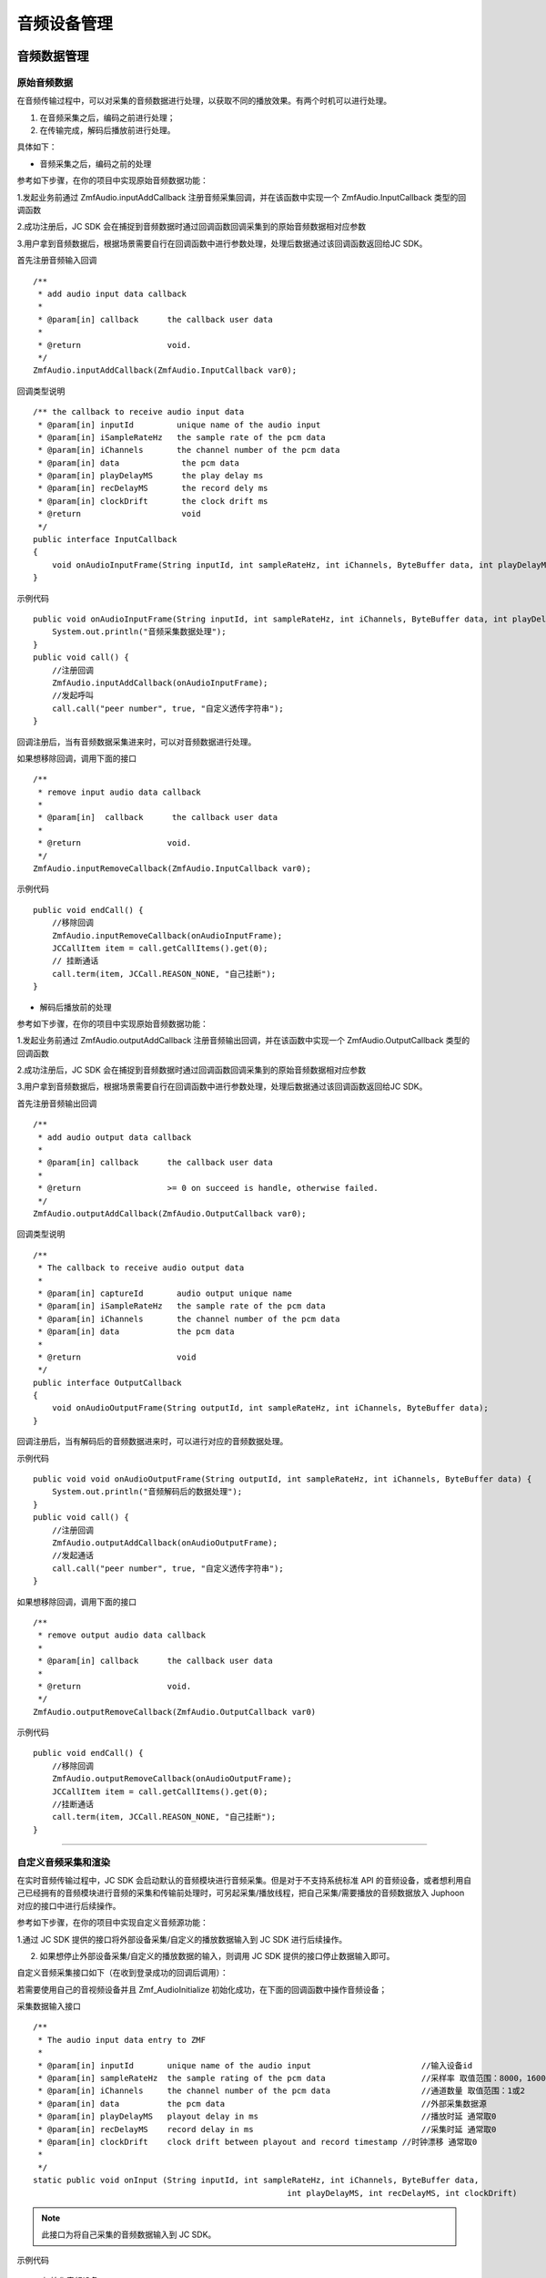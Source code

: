 .. _设备控制(android):

音频设备管理
=========================

.. highlight:: java

音频数据管理
------------------------

原始音频数据
>>>>>>>>>>>>>>>>>>>>>>>>>>>>>>>>>

在音频传输过程中，可以对采集的音频数据进行处理，以获取不同的播放效果。有两个时机可以进行处理。

1. 在音频采集之后，编码之前进行处理；

2. 在传输完成，解码后播放前进行处理。

具体如下：

- 音频采集之后，编码之前的处理

参考如下步骤，在你的项目中实现原始音频数据功能：

1.发起业务前通过 ZmfAudio.inputAddCallback 注册音频采集回调，并在该函数中实现一个 ZmfAudio.InputCallback 类型的回调函数

2.成功注册后，JC SDK 会在捕捉到音频数据时通过回调函数回调采集到的原始音频数据相对应参数

3.用户拿到音频数据后，根据场景需要自行在回调函数中进行参数处理，处理后数据通过该回调函数返回给JC SDK。


首先注册音频输入回调
::

    /**
     * add audio input data callback
     *
     * @param[in] callback      the callback user data
     *
     * @return                  void.
     */
    ZmfAudio.inputAddCallback(ZmfAudio.InputCallback var0);

回调类型说明
::

    /** the callback to receive audio input data
     * @param[in] inputId         unique name of the audio input
     * @param[in] iSampleRateHz   the sample rate of the pcm data
     * @param[in] iChannels       the channel number of the pcm data
     * @param[in] data             the pcm data
     * @param[in] playDelayMS      the play delay ms
     * @param[in] recDelayMS       the record dely ms
     * @param[in] clockDrift       the clock drift ms
     * @return                     void
     */
    public interface InputCallback
    {
        void onAudioInputFrame(String inputId, int sampleRateHz, int iChannels, ByteBuffer data, int playDelayMS, int recDelayMS, int clockDrift);
    }


示例代码
::

    public void onAudioInputFrame(String inputId, int sampleRateHz, int iChannels, ByteBuffer data, int playDelayMS, int recDelayMS, int clockDrift) {
        System.out.println("音频采集数据处理");
    }
    public void call() {
        //注册回调
        ZmfAudio.inputAddCallback(onAudioInputFrame);
        //发起呼叫
        call.call("peer number", true, "自定义透传字符串");
    }


回调注册后，当有音频数据采集进来时，可以对音频数据进行处理。  

如果想移除回调，调用下面的接口
::

    /**
     * remove input audio data callback
     *
     * @param[in]  callback      the callback user data
     *
     * @return                  void.
     */
    ZmfAudio.inputRemoveCallback(ZmfAudio.InputCallback var0);


示例代码
::

    public void endCall() {
        //移除回调
        ZmfAudio.inputRemoveCallback(onAudioInputFrame);
        JCCallItem item = call.getCallItems().get(0);
        // 挂断通话
        call.term(item, JCCall.REASON_NONE, "自己挂断");
    }


- 解码后播放前的处理

参考如下步骤，在你的项目中实现原始音频数据功能：

1.发起业务前通过 ZmfAudio.outputAddCallback 注册音频输出回调，并在该函数中实现一个 ZmfAudio.OutputCallback 类型的回调函数

2.成功注册后，JC SDK 会在捕捉到音频数据时通过回调函数回调采集到的原始音频数据相对应参数

3.用户拿到音频数据后，根据场景需要自行在回调函数中进行参数处理，处理后数据通过该回调函数返回给JC SDK。

首先注册音频输出回调
::

    /**
     * add audio output data callback
     *
     * @param[in] callback      the callback user data
     *
     * @return                  >= 0 on succeed is handle, otherwise failed.
     */
    ZmfAudio.outputAddCallback(ZmfAudio.OutputCallback var0);

回调类型说明
::

    /**
     * The callback to receive audio output data
     *
     * @param[in] captureId       audio output unique name
     * @param[in] iSampleRateHz   the sample rate of the pcm data
     * @param[in] iChannels       the channel number of the pcm data
     * @param[in] data            the pcm data
     *
     * @return                    void
     */
    public interface OutputCallback
    {
        void onAudioOutputFrame(String outputId, int sampleRateHz, int iChannels, ByteBuffer data);
    }


回调注册后，当有解码后的音频数据进来时，可以进行对应的音频数据处理。 

示例代码
::

    public void void onAudioOutputFrame(String outputId, int sampleRateHz, int iChannels, ByteBuffer data) {
        System.out.println("音频解码后的数据处理");
    }
    public void call() {
        //注册回调
        ZmfAudio.outputAddCallback(onAudioOutputFrame);
        //发起通话
        call.call("peer number", true, "自定义透传字符串");
    }


如果想移除回调，调用下面的接口
::

    /**
     * remove output audio data callback
     *
     * @param[in] callback      the callback user data
     *
     * @return                  void.
     */
    ZmfAudio.outputRemoveCallback(ZmfAudio.OutputCallback var0)


示例代码
::

    public void endCall() {
        //移除回调
        ZmfAudio.outputRemoveCallback(onAudioOutputFrame);
        JCCallItem item = call.getCallItems().get(0);
        //挂断通话
        call.term(item, JCCall.REASON_NONE, "自己挂断");
    }


^^^^^^^^^^^^^^^^^^^^^^^^^^^^^^^^^^^^^^^^^^^^

自定义音频采集和渲染
>>>>>>>>>>>>>>>>>>>>>>>>>>>>>>>>>>

在实时音频传输过程中，JC SDK 会启动默认的音频模块进行音频采集。但是对于不支持系统标准 API 的音频设备，或者想利用自己已经拥有的音频模块进行音频的采集和传输前处理时，可另起采集/播放线程，把自己采集/需要播放的音频数据放入 Juphoon 对应的接口中进行后续操作。

参考如下步骤，在你的项目中实现自定义音频源功能：

1.通过 JC SDK 提供的接口将外部设备采集/自定义的播放数据输入到 JC SDK 进行后续操作。

2. 如果想停止外部设备采集/自定义的播放数据的输入，则调用 JC SDK 提供的接口停止数据输入即可。

自定义音频采集接口如下（在收到登录成功的回调后调用）：

若需要使用自己的音视频设备并且 Zmf_AudioInitialize 初始化成功，在下面的回调函数中操作音频设备；

采集数据输入接口
::

    /**
     * The audio input data entry to ZMF
     *
     * @param[in] inputId       unique name of the audio input                       //输入设备id
     * @param[in] sampleRateHz  the sample rating of the pcm data                    //采样率 取值范围：8000，16000，32000，44100，48000取决于外部
     * @param[in] iChannels     the channel number of the pcm data                   //通道数量 取值范围：1或2
     * @param[in] data          the pcm data                                         //外部采集数据源
     * @param[in] playDelayMS   playout delay in ms                                  //播放时延 通常取0
     * @param[in] recDelayMS    record delay in ms                                   //采集时延 通常取0
     * @param[in] clockDrift    clock drift between playout and record timestamp //时钟漂移 通常取0
     *
     */
    static public void onInput (String inputId, int sampleRateHz, int iChannels, ByteBuffer data,
            						 int playDelayMS, int recDelayMS, int clockDrift)


.. note::  此接口为将自己采集的音频数据输入到 JC SDK。

示例代码
::

    //初始化音频设备
    android.content.Context activity;
    ZmfAudio.initialize(activity);
    public void call() {
        // 输入长度为length，采样频率16000，通道数为1的pcm数据片段
        onInput("Test",16000,1,pcmdata,length,0,0,0,0);
        //发起呼叫
        call.call("peer number", true, "自定义透传字符串");
    }


采集停止接口
::

    /**
     * tell ZMF the audio input has stopped
     *
     * @param[in] inputId       unique name of the device              //输出设备id 
     */
    static public void onInputDidStop(String inputId)


示例代码
::

    public void endCall() {
        //停止采集
        onInputDidStop("Test");
        //挂断通话
        call.term(item, JCCall.REASON_NONE, "自己挂断");
    }

如果想在音频输出端使用自定义的播放数据，则调用下面的接口：

播放数据输入接口
::

    **
     * The outlet which audio output can get data from.
     *
     * @param[in] outputId      unique name of the audio output       //输出设备id
     * @param[in] sampleRateHz  the sample rating of the pcm data     //采样率 取值范围：8000，16000，32000，44100，48000取决于外部
     * @param[in] iChannels     the channel number of the pcm data    //通道数量 取值范围：1或2
     * @param[in] data          the pcm data to be filled             //外部采集数据源
     */
    static public void onOutput (String outputId, int sampleRateHz, int iChannels, ByteBuffer data);


.. note::  此接口为将自定义音频输出数据输入到 JC SDK。

示例代码
::

    //初始化音频设备
    android.content.Context activity;
    ZmfAudio.initialize(activity);
    public void call() {
        // 输入长度为length，采样频率16000，通道数为1的pcm数据片段
        onOutput("Test"，16000，1，buf，length);
        //发起呼叫
        call.call("peer number", true, "自定义透传字符串");
    }

播放数据停止接口
::

    /**
     * tell ZMF the audio output has stopped
     *
     * @param[in] inputId       unique name of the device         //输入设备id
     */
    static public void onOutputDidStop(String outputId)

.. note:: 

     在自定义音频采集场景中，开发者需要自行管理音频数据的采集。在自定义音频渲染场景中，开发者需要自行管理音频数据的播放。

示例代码
::

    public void endCall() {
        //停止播放数据，业务中或者业务结束时均可以调用
        onOutputDidStop("Test");
        //挂断通话
        call.term(item, JCCall.REASON_NONE, "自己挂断");
    }


^^^^^^^^^^^^^^^^^^^^^^^^^^^^^^^^^^^

音频设备管理
---------------------

音频设备管理主要用到 JCMediaDevice 类中的方法，具体如下：

获取音频路由类型
>>>>>>>>>>>>>>>>>>>>>>>>
::

    /**
     * 音频路由类型
     *
     * @return 音频路由类型
     */
    public abstract int getAudioRouteType();

音频输出类型（AudioRouteType）有以下几种
::

    /** 听筒 */
    public static final int AUDIO_ROUTE_RECEIVER = 0;
    /** 扬声器 */
    public static final int AUDIO_ROUTE_SPEAKER = 1;
    /** 有线耳机 */
    public static final int AUDIO_ROUTE_HEADSET = 2;
    /** 蓝牙耳机 */
    public static final int AUDIO_ROUTE_BLUETOOTH = 3;


开启关闭扬声器
>>>>>>>>>>>>>>>>>>>>>>>>

::

    /**
     * 开启关闭扬声器
     *
     * @param enable 是否开启
     */
    public abstract void enableSpeaker(boolean enable);


开启关闭音频设备
>>>>>>>>>>>>>>>>>>>>>>>>

::

    /**
     * 启动音频，一般正式开启通话前需要调用此接口
     *
     * @return 成功返回 true，失败返回 false
     */
    public abstract boolean startAudio();

    /**
     * 停止音频，一般在通话结束时调用
     *
     * @return 成功返回 true，失败返回 false
     */
    public abstract boolean stopAudio();


**示例代码**

::

    // 开启扬声器
    mediaDevice.enableSpeaker(true);
    // 开启音频设备
    mediaDevice.startAudio();
    // 关闭音频设备
    mediaDevice.stopAudio();



